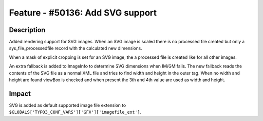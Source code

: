 =================================
Feature - #50136: Add SVG support
=================================

Description
===========

Added rendering support for SVG images. When an SVG image is scaled there is no processed file created but only a sys_file_processedfile record with the calculated new dimensions.

When a mask of explicit cropping is set for an SVG image, the a processed file is created like for all other images.

An extra fallback is added to ImageInfo to determine SVG dimensions when IM/GM fails. The new fallback reads the contents of the SVG file as a normal XML file and tries to find width and height in the outer tag. When no width and height are found viewBox is checked and when present the 3th and 4th value are used as width and height.


Impact
======

SVG is added as default supported image file extension to ``$GLOBALS['TYPO3_CONF_VARS']['GFX']['imagefile_ext']``.
